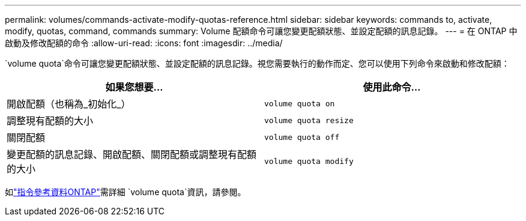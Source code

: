 ---
permalink: volumes/commands-activate-modify-quotas-reference.html 
sidebar: sidebar 
keywords: commands to, activate, modify, quotas, command, commands 
summary: Volume 配額命令可讓您變更配額狀態、並設定配額的訊息記錄。 
---
= 在 ONTAP 中啟動及修改配額的命令
:allow-uri-read: 
:icons: font
:imagesdir: ../media/


[role="lead"]
`volume quota`命令可讓您變更配額狀態、並設定配額的訊息記錄。視您需要執行的動作而定、您可以使用下列命令來啟動和修改配額：

[cols="2*"]
|===
| 如果您想要... | 使用此命令... 


 a| 
開啟配額（也稱為_初始化_）
 a| 
`volume quota on`



 a| 
調整現有配額的大小
 a| 
`volume quota resize`



 a| 
關閉配額
 a| 
`volume quota off`



 a| 
變更配額的訊息記錄、開啟配額、關閉配額或調整現有配額的大小
 a| 
`volume quota modify`

|===
如link:https://docs.netapp.com/us-en/ontap-cli/search.html?q=volume+quota["指令參考資料ONTAP"^]需詳細 `volume quota`資訊，請參閱。
